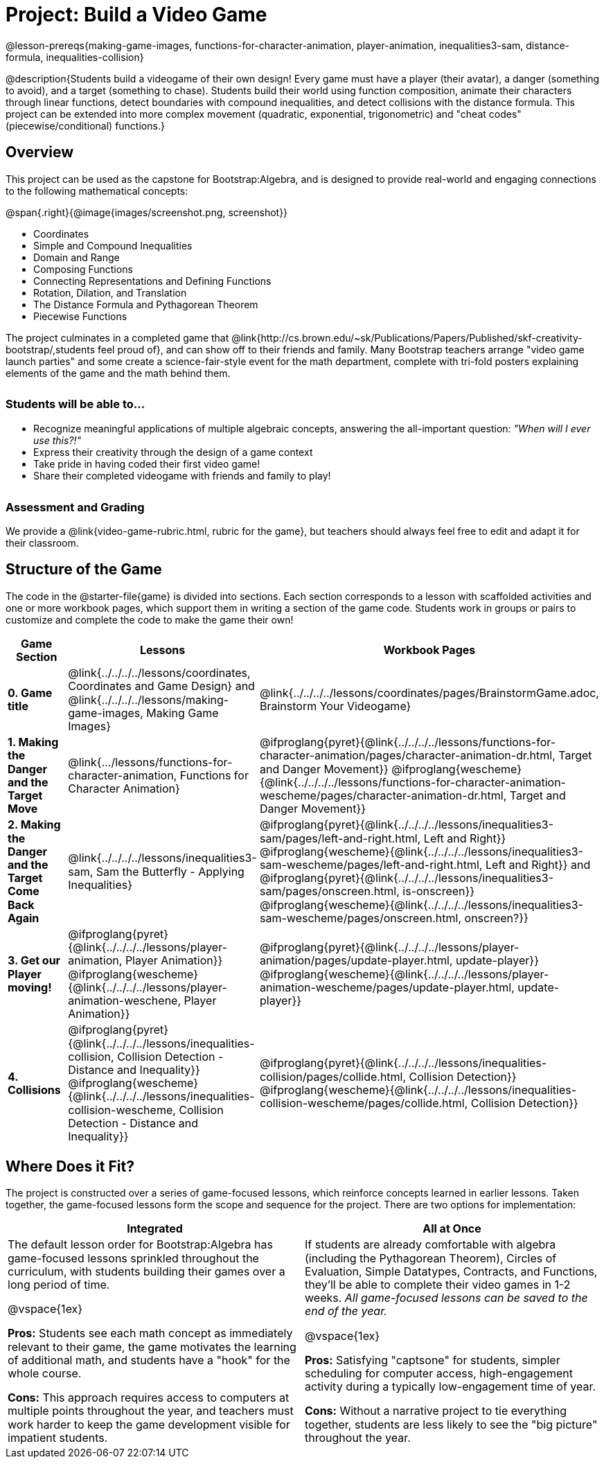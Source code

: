 = Project: Build a Video Game

++++
<style>
h3 { margin-top: 3ex; }
.autonum:after { content: '.'; }
th { text-align: center !important; }
table * { line-height: 1.2rem; }
.ulist p { margin: 0; }
</style>
++++

@lesson-prereqs{making-game-images, functions-for-character-animation, player-animation, inequalities3-sam, distance-formula, inequalities-collision}

@description{Students build a videogame of their own design! Every game must have a player (their avatar), a danger (something to avoid), and a target (something to chase). Students build their world using function composition, animate their characters through linear functions, detect boundaries with compound inequalities, and detect collisions with the distance formula. This project can be extended into more complex movement (quadratic, exponential, trigonometric) and "cheat codes" (piecewise/conditional) functions.}

== Overview

This project can be used as the capstone for Bootstrap:Algebra, and is designed to provide real-world and engaging connections to the following mathematical concepts:

@span{.right}{@image{images/screenshot.png, screenshot}}

- Coordinates
- Simple and Compound Inequalities
- Domain and Range
- Composing Functions
- Connecting Representations and Defining Functions
- Rotation, Dilation, and Translation
- The Distance Formula and Pythagorean Theorem
- Piecewise Functions

The project culminates in a completed game that @link{http://cs.brown.edu/~sk/Publications/Papers/Published/skf-creativity-bootstrap/,students feel proud of}, and can show off to their friends and family. Many Bootstrap teachers arrange "video game launch parties" and some create a science-fair-style event for the math department, complete with tri-fold posters explaining elements of the game and the math behind them.

=== Students will be able to...

* Recognize meaningful applications of multiple algebraic concepts, answering the all-important question: __"When will I ever use this?!"__
* Express their creativity through the design of a game context
* Take pride in having coded their first video game!
* Share their completed videogame with friends and family to play!

=== Assessment and Grading
We provide a @link{video-game-rubric.html, rubric for the game}, but teachers should always feel free to edit and adapt it for their classroom.

== Structure of the Game

The code in the @starter-file{game} is divided into sections. Each section corresponds to a lesson with scaffolded activities and one or more workbook pages, which support them in writing a section of the game code. Students work in groups or pairs to customize and complete the code to make the game their own!


[cols=".^1a, .^1a, .^1a" options="header", stripes="none"]
|===
| *Game Section*	| *Lessons* | *Workbook Pages*
| *0{empty}.  Game title*
| @link{../../../../lessons/coordinates, Coordinates and Game Design} and @link{../../../../lessons/making-game-images, Making Game Images}

| @link{../../../../lessons/coordinates/pages/BrainstormGame.adoc, Brainstorm Your Videogame}

| *1{empty}. Making the Danger and the Target Move*
| @link{.../lessons/functions-for-character-animation, Functions for Character Animation}

| @ifproglang{pyret}{@link{../../../../lessons/functions-for-character-animation/pages/character-animation-dr.html, Target and Danger Movement}} @ifproglang{wescheme}{@link{../../../../lessons/functions-for-character-animation-wescheme/pages/character-animation-dr.html, Target and Danger Movement}}

| *2{empty}. Making the Danger and the Target Come Back Again*
| @link{../../../../lessons/inequalities3-sam, Sam the Butterfly - Applying Inequalities}
| @ifproglang{pyret}{@link{../../../../lessons/inequalities3-sam/pages/left-and-right.html, Left and Right}} @ifproglang{wescheme}{@link{../../../../lessons/inequalities3-sam-wescheme/pages/left-and-right.html, Left and Right}} and @ifproglang{pyret}{@link{../../../../lessons/inequalities3-sam/pages/onscreen.html, is-onscreen}} @ifproglang{wescheme}{@link{../../../../lessons/inequalities3-sam-wescheme/pages/onscreen.html, onscreen?}}

| *3{empty}. Get our Player moving!*
| @ifproglang{pyret}{@link{../../../../lessons/player-animation, Player Animation}} @ifproglang{wescheme}{@link{../../../../lessons/player-animation-weschene, Player Animation}}
| @ifproglang{pyret}{@link{../../../../lessons/player-animation/pages/update-player.html, update-player}} @ifproglang{wescheme}{@link{../../../../lessons/player-animation-wescheme/pages/update-player.html, update-player}}

| *4{empty}. Collisions*
| @ifproglang{pyret}{@link{../../../../lessons/inequalities-collision, Collision Detection - Distance and Inequality}} @ifproglang{wescheme}{@link{../../../../lessons/inequalities-collision-wescheme, Collision Detection - Distance and Inequality}}

| @ifproglang{pyret}{@link{../../../../lessons/inequalities-collision/pages/collide.html, Collision Detection}} @ifproglang{wescheme}{@link{../../../../lessons/inequalities-collision-wescheme/pages/collide.html, Collision Detection}}
|===

== Where Does it Fit?

The project is constructed over a series of game-focused lessons, which reinforce concepts learned in earlier lessons. Taken together, the game-focused lessons form the scope and sequence for the project. There are two options for implementation:

[.implementation-options, cols="1a,1a", options="header"]
|===
| Integrated
| All at Once

| The default lesson order for Bootstrap:Algebra has game-focused lessons sprinkled throughout the curriculum, with students building their games over a long period of time.

@vspace{1ex}

*Pros:* Students see each math concept as immediately relevant to their game, the game motivates the learning of additional math, and students have a "hook" for the whole course.

*Cons:* This approach requires access to computers at multiple points throughout the year, and teachers must work harder to keep the game development visible for impatient students.

| If students are already comfortable with algebra (including the Pythagorean Theorem), Circles of Evaluation, Simple Datatypes, Contracts, and Functions, they'll be able to complete their video games in 1-2 weeks. _All game-focused lessons can be saved to the end of the year._

@vspace{1ex}

*Pros:* Satisfying "captsone" for students, simpler scheduling for computer access, high-engagement activity during a typically low-engagement time of year.

*Cons:* Without a narrative project to tie everything together, students are less likely to see the "big picture" throughout the year.
|===


